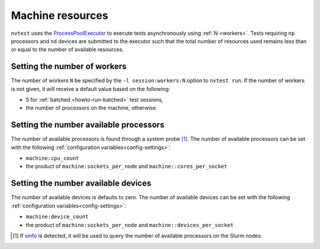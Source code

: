 .. _nvtest-resource:

Machine resources
=================

``nvtest`` uses the `ProcessPoolExecutor <https://docs.python.org/3/library/concurrent.futures.html#concurrent.futures.ProcessPoolExecutor>`_ to execute tests asynchronously using :ref:`N <workers>`.  Tests requiring ``np`` processors and ``nd`` devices are submitted to the executor such that the total number of resources used remains less than or equal to the number of available resources.

.. _workers:

Setting the number of workers
-----------------------------

The number of workers ``N`` be specified by the ``-l session:workers:N`` option to ``nvtest run``.  If the number of workers is not given, it will receive a default value based on the following:

* 5 for :ref:`batched <howto-run-batched>` test sessions,
* the number of processors on the machine, otherwise.

Setting the number available processors
---------------------------------------

The number of available processors is found through a system probe [#]_.  The number of available processors can be set with the following :ref:`configuration variables<config-settings>`:

* ``machine:cpu_count``
* the product of ``machine:sockets_per_node`` and ``machine::cores_per_socket``

Setting the number available devices
------------------------------------

The number of available devices is defaults to zero.  The number of available devices can be set with the following :ref:`configuration variables<config-settings>`:

* ``machine:device_count``
* the product of ``machine:sockets_per_node`` and ``machine::devices_per_socket``


.. [#] If `sinfo <https://slurm.schedmd.com/sinfo.html>`_ is detected, it will be used to query the number of available processors on the Slurm nodes.
